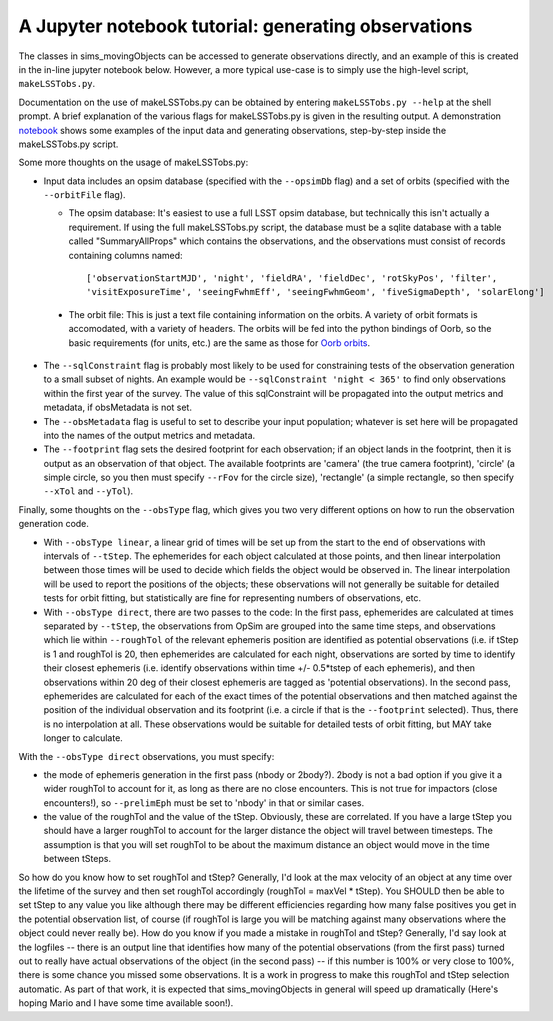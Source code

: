 ====================================================
A Jupyter notebook tutorial: generating observations
====================================================

The classes in sims_movingObjects can be accessed to generate
observations directly, and an example of this is created in the
in-line jupyter notebook below. However, a more typical use-case is
to simply use the high-level script, ``makeLSSTobs.py``.

Documentation on the use of makeLSSTobs.py can be obtained by entering
``makeLSSTobs.py --help`` at the shell prompt. A brief explanation of the various
flags for makeLSSTobs.py is given in the resulting output. A demonstration `notebook`_
shows some examples of the input data and generating observations, step-by-step inside
the makeLSSTobs.py script.

.. _notebook: demo_notebook.ipynb

Some more thoughts on the usage of makeLSSTobs.py:

- Input data includes an opsim database (specified with the ``--opsimDb`` flag) and a set of orbits
  (specified with the ``--orbitFile`` flag).

  - The opsim database: It's easiest to use a full LSST opsim database, but technically this isn't
    actually a requirement.  If using the full makeLSSTobs.py script, the database must be a sqlite database
    with a table called "SummaryAllProps" which contains the observations, and the observations
    must consist of records containing columns named::

      ['observationStartMJD', 'night', 'fieldRA', 'fieldDec', 'rotSkyPos', 'filter',
      'visitExposureTime', 'seeingFwhmEff', 'seeingFwhmGeom', 'fiveSigmaDepth', 'solarElong']

 - The orbit file: This is just a text file containing information on the orbits. A variety of orbit
   formats is accomodated, with a variety of headers. The orbits will be fed into the python bindings of
   Oorb, so the basic requirements (for units, etc.) are the same as those for `Oorb orbits`_.


.. _Oorb orbits: https://github.com/oorb/oorb/tree/master/python#defining-orbits



- The ``--sqlConstraint`` flag is probably most likely to be used for constraining tests of the observation
  generation to a small subset of nights. An example would be ``--sqlConstraint 'night < 365'`` to find only
  observations within the first year of the survey. The value of this sqlConstraint will be propagated into
  the output metrics and metadata, if obsMetadata is not set.


- The ``--obsMetadata`` flag is useful to set to describe your input population; whatever is set here will
  be propagated into the names of the output metrics and metadata.


- The ``--footprint`` flag sets the desired footprint for each observation; if an object lands in the
  footprint, then it is output as an observation of that object. The available footprints are 'camera' (the
  true camera footprint), 'circle' (a simple circle, so you then must specify ``--rFov`` for the circle size),
  'rectangle' (a simple rectangle, so then specify ``--xTol`` and ``--yTol``).


Finally, some thoughts on the ``--obsType`` flag, which gives you two very different options on how to
run the observation generation code.

- With ``--obsType linear``, a linear grid of times will be set up from the start to the end of
  observations with intervals of ``--tStep``. The ephemerides for each object calculated at those points, and
  then linear interpolation between those times will be used to decide which fields the object would be
  observed in. The linear interpolation will be used to report the positions of the objects; these
  observations will not generally be suitable for detailed tests for orbit fitting, but statistically are
  fine for representing numbers of observations, etc.

- With ``--obsType direct``, there are two passes to the code: In the first pass, ephemerides are
  calculated at times separated by ``--tStep``, the observations from OpSim are grouped into the same time
  steps, and observations which lie within ``--roughTol`` of the relevant ephemeris position are identified
  as potential observations (i.e. if tStep is 1 and roughTol is 20, then ephemerides are calculated for each
  night, observations are sorted by time to identify their closest ephemeris (i.e. identify observations
  within time +/- 0.5*tstep of each ephemeris), and then observations within 20 deg of their closest
  ephemeris are tagged as 'potential observations). In the second pass, ephemerides are calculated for each
  of the exact times of the potential observations and then matched against the position of the individual
  observation and its footprint (i.e. a circle if that is the ``--footprint`` selected). Thus, there is no
  interpolation at all. These observations would be suitable for detailed tests of orbit fitting, but MAY
  take longer to calculate.

With the ``--obsType direct`` observations, you must specify:

- the mode of ephemeris generation in the first pass (nbody or 2body?). 2body is not a bad option if you
  give it a wider roughTol to account for it, as long as there are no close encounters. This is not true for
  impactors (close encounters!), so ``--prelimEph`` must be set to 'nbody' in that or similar cases.

- the value of the roughTol and the value of the tStep. Obviously, these are correlated. If you have a
  large tStep you should have a larger roughTol to account for the larger distance the object will travel
  between timesteps. The assumption is that you will set roughTol to be about the maximum distance an object
  would move in the time between tSteps.

So how do you know how to set roughTol and tStep? Generally, I'd look at the max velocity of an object at
any time over the lifetime of the survey and then set roughTol accordingly (roughTol = maxVel * tStep).
You SHOULD then be able to set tStep to any value you like although there may be different efficiencies
regarding how many false positives you get in the potential observation list, of course (if roughTol is
large you will be matching against many observations where the object could never really be). How do you
know if you made a mistake in roughTol and tStep? Generally, I'd say look at the logfiles -- there is an
output line that identifies how many of the potential observations (from the first pass) turned out to
really have actual observations of the object (in the second pass) -- if this number is 100% or very close
to 100%, there is some chance you missed some observations.
It is a work in progress to make this roughTol and tStep selection automatic. As part of that work, it is
expected that sims_movingObjects in general will speed up dramatically (Here's hoping Mario and I have some
time available soon!).





